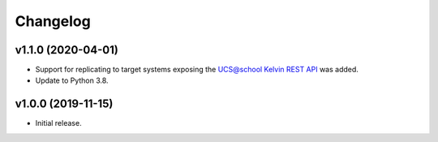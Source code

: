 .. :changelog:

.. The file can be read on the installed system at https://FQDN/ucsschool-id-connector/api/v1/history

Changelog
---------

v1.1.0 (2020-04-01)
...................
* Support for replicating to target systems exposing the `UCS\@school Kelvin REST API <https://docs.software-univention.de/ucsschool-kelvin-rest-api/>`_ was added.
* Update to Python 3.8.

v1.0.0 (2019-11-15)
...................
* Initial release.
